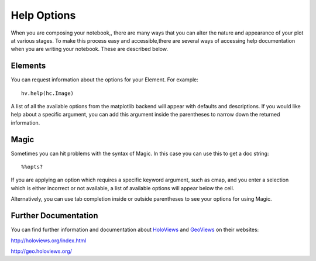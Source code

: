 Help Options
============

When you are composing your notebook,, there are many ways that you 
can alter the nature and appearance of your plot at various stages.  To make 
this process easy and accessible,there are several ways of accessing help 
documentation when you are writing your notebook.  These are described below.

Elements
--------

You can request information about the options for your Element.  For example::

    hv.help(hc.Image)

A list of all the available options from the matplotlib backend will appear with 
defaults and descriptions.  If you would like help about a specific argument, 
you can add this argument inside the parentheses to narrow down the returned 
information.

Magic
-----

Sometimes you can hit problems with the syntax of Magic.  In this case you can 
use this to get a doc string::

    %%opts?
    
If you are applying an option which requires a specific keyword argument, such 
as cmap, and you enter a selection which is either incorrect or not available, a 
list of available options will appear below the cell.

Alternatively, you can use tab completion inside or outside parentheses to see 
your options for using Magic. 

Further Documentation
---------------------

You can find further information and documentation about HoloViews_ and 
GeoViews_ on their websites:

.. _HoloViews: http://holoviews.org/index.html

.. _GeoViews: http://geo.holoviews.org/index.html

http://holoviews.org/index.html

http://geo.holoviews.org/


